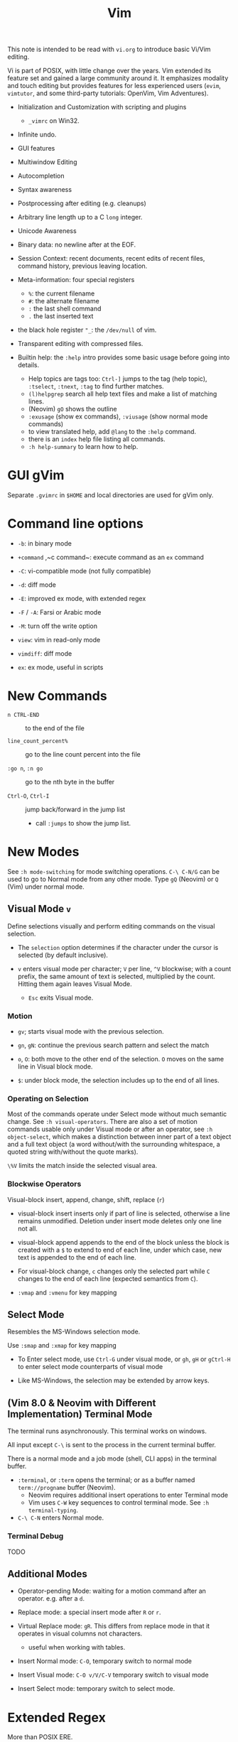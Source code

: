 #+title: Vim

This note is intended to be read with =vi.org= to introduce basic Vi/Vim editing.

Vi is part of POSIX, with little change over the years. Vim extended its feature
set and gained a large community around it. It emphasizes modality and touch
editing but provides features for less experienced users (=evim=, =vimtutor=,
and some third-party tutorials: OpenVim, Vim Adventures).

- Initialization and Customization with scripting and plugins
  + =_vimrc= on Win32.

- Infinite undo.

- GUI features

- Multiwindow Editing

- Autocompletion

- Syntax awareness

- Postprocessing after editing (e.g. cleanups)

- Arbitrary line length up to a C =long= integer.

- Unicode Awareness

- Binary data: no newline after at the EOF.

- Session Context: recent documents, recent edits of recent files, command
  history, previous leaving location.

- Meta-information: four special registers
  + =%=: the current filename
  + =#=: the alternate filename
  + =:= the last shell command
  + =.= the last inserted text

- the black hole register ="_=: the =/dev/null= of vim.

- Transparent editing with compressed files.

- Builtin help: the =:help= intro provides some basic usage before going into
  details.
  + Help topics are tags too: =Ctrl-]= jumps to the tag (help topic),
    =:tselect=, =:tnext=, =:tag= to find further matches.
  + =(l)helpgrep= search all help text files and make a list of matching lines.
  + (Neovim) =gO= shows the outline
  + =:exusage= (show ex commands), =:viusage= (show normal mode commands)
  + to view translated help, add =@lang= to the =:help= command.
  + there is an =index=  help file listing all commands.
  + =:h help-summary= to learn how to help.


* GUI gVim

Separate =.gvimrc= in =$HOME= and local directories are used for gVim only.

* Command line options

- ~-b~: in binary mode

- ~+command~ ,~c command~: execute command as an =ex= command

- ~-C~: vi-compatible mode (not fully compatible)

- ~-d~: diff mode

- ~-E~: improved ex mode, with extended regex

- ~-F~ / ~-A~: Farsi or Arabic mode

- ~-M~: turn off the write option

- ~view~: vim in read-only mode

- ~vimdiff~: diff mode

- ~ex~: ex mode, useful in scripts

* New Commands

- =n CTRL-END= :: to the end of the file

- =line_count_percent%= :: go to the line count percent into the file

- =:go n=, =:n go= :: go to the nth byte in the buffer

- =Ctrl-O=, =Ctrl-I= :: jump back/forward in the jump list
  + call =:jumps= to show the jump list.

* New Modes

See =:h mode-switching= for mode switching operations. =C-\ C-N/G= can be used to
go to Normal mode from any other mode.  Type =gQ= (Neovim) or =Q= (Vim) under normal
mode.

** Visual Mode =v=

Define selections visually and perform editing commands on the visual selection.

- The =selection= option determines if the character under the cursor is
    selected (by default inclusive).

- =v= enters visual mode per character; =V= per line, =^V= blockwise; with a
  count prefix, the same amount of text is selected, multiplied by the count.
  Hitting them again leaves Visual Mode.
  + =Esc= exits Visual mode.

*** Motion

- =gv=; starts visual mode with the previous selection.

- =gn=, =gN=: continue the previous search pattern and select the match

- =o=, =O=: both move to the other end of the selection. =O= moves on the same
  line in Visual block mode.

- =$=: under block mode, the selection includes up to the end of all lines.

*** Operating on Selection

Most of the commands operate under Select mode without much semantic
change. See =:h visual-operators=. There are also a set of motion commands
usable only under Visual mode or after an operator, see =:h object-select=,
which makes a distinction between inner part of a text object and a full text
object (a word without/with the surrounding whitespace, a quoted string
with/without the quote marks).

=\%V= limits the match inside the selected visual area.

*** Blockwise Operators

Visual-block insert, append, change, shift, replace (=r=)

- visual-block insert inserts only if part of line is selected, otherwise a line
  remains unmodified. Deletion under insert mode deletes only one line not all.

- visual-block append appends to the end of the block unless the block is
  created with a =$= to extend to end of each line, under which case, new text is
  appended to the end of each line.

- For visual-block change, =c= changes only the selected part while =C= changes
  to the end of each line (expected semantics from =C=).

- =:vmap= and =:vmenu= for key mapping

** Select Mode


Resembles the MS-Windows selection mode.

Use =:smap= and =:xmap= for key mapping

- To Enter select mode, use =Ctrl-G= under visual mode, or =gh=, =gH= or
  =gCtrl-H= to enter select mode counterparts of visual mode

- Like MS-Windows, the selection may be extended by arrow keys.

** (Vim 8.0 & Neovim with Different Implementation) Terminal Mode

The terminal runs asynchronously. This terminal works on windows.

All input except =C-\= is sent to the process in the current terminal buffer.

There is a normal mode and a job mode (shell, CLI apps) in the terminal buffer.

- =:terminal=, or =:term= opens the terminal; or as a buffer named
  =term://progname= buffer (Neovim).
  + Neovim requires additional insert operations to enter Terminal mode
  + Vim uses =C-W= key sequences to control terminal mode. See =:h terminal-typing=.

- =C-\ C-N= enters Normal mode.

*** Terminal Debug

TODO

** Additional Modes

- Operator-pending Mode: waiting for a motion command after an operator. e.g.
  after a =d=.

- Replace mode: a special insert mode after =R= or =r=.

- Virtual Replace mode: =gR=. This differs from replace mode in that it operates
  in visual columns not characters.
  + useful when working with tables.

- Insert Normal mode: =C-O=, temporary switch to normal mode

- Insert Visual mode: =C-O v/V/C-V= temporary switch to visual mode

- Insert Select mode: temporary switch to select mode.

* Extended Regex

More than POSIX ERE.

- ~\|~: indicates alternation

- ~\+~

- ~\&~: concatenation

- ~\=~: matches zero or one of the preceding regex

- ~{-(n),(m)}~: the =-= inside bound expressions indicates non-greed matching

- =\a= (alphabetica), =\A= (non-alphabetic)

- =\b= backspace

- =\d=, =\D=  digit  and non-digit

- =\e= escape

- =\f=, =-F= filename character, the latter excludes digits

- =\h=, =\H=: head-of-word character (letters and underscores), non-head-of-word character

- =\i=, =\I= identifier character (the latter excludes digits)

- =\k=, =\K= keyword character (the latter excludes digits)

- =\l=, =\L= lowercase and nonlowercase

- =\n= newline, =\r= carriage return, =\t= tab

- =\o=, =\O= octal and non-octal character

- =\p=, =\P= printable character (the latter excludes digits)

- =\s=, =\S= a tab or space

- =\u=, =\U= uppercase and non-uppercase characters

- =\w=, \W=: word character and non-word character

- =\x=, =X= hexadecimal digit and non-hexdecimal digit

- =\_x= any the of the previous characters: match the same character but with
  newline included

* Multiwindows behavior

- =-o=​/​=-oNumber=: start with multiple windows

- =:split [filename]=, =Ctrl-Ws=: split the window horizontally

- =:vnew= / =:vsplit=, =Ctrl-Wv=: vertically split the window (with a new buffer
  or the current buffer)

- =:new=, =Ctrl-Wn=: new window

Split commands may come optionally with a prefix to indicate the window size.

- =:sview filname= : open a file in a split window as readonly.

- =:sfind filename=: open a window for a file if found

- =:close=, =Ctrl-Wc=: close the current window; =:only=: close all but the current window

- =Ctrl-W= + =q=: quit a window (quit vim if no window exists); + =c=: close the
  current window until the tab is closed

- =Ctrl-W= + =o=, =:only= close all windows except the current window.

** Conditional Split

- =topleft=, =vertical=, =leftabove=, =aboveleft=, =rightbelow=, =belowright=,
  =botright=: modifier before a split command to open a new window only if the
  command succeeeds.

** Moving Across Windows

- =Ctrl-W= + =h,j,k,l=,

- =Ctrl-W= + =t= (top leftmost), =b= (bottom rightmost),

- =Ctrl-W= + =p= previously accessed

- =Ctrl-W= + =w=, =W=: cycle through all windows top leftmost to bottom rightmost, the case difference indicates
  different directions

** Moving Windows & Changing Layouts

- =Ctrl-W= + =r=: rotate windows on a row/column rightwards/rightwards; + =R= in the
  opposite direction

- =Ctrl-W= + =x=: exchange the current window with the nth (by default the
  first) next one
  + exchange only happens in a row or column

- =Ctrl-W= + =K, J, H, L=: move the current window, full height/width

- =Ctrl-W= + =T=: move to a new tab

** Change Windows Size

- =Ctrl-W= + =+=​/​=-= (=:resize=): increase/decrease the current windows
  height; + =<=​/​=>= (=:vertical resize=): decrease/increase width

- =Ctrl-W= + ===: resize all windows to equal size.

- =zCount= + =ENTER=: set the current window to =Count= lines
  + =:resize n=, or =n= + =Ctrl-W= + =_=

- =Ctrl-W= + =|=: resizes the current window width to the specified column (by
  default the widest possible)

- =Ctrl-W= + =o=: maximize a window

- =Ctrl-W= + =G=:

- =Ctrl-W= + =F=: edit the filename underneath the cursor.

=winheight=, =winwidth= defines the minimal size of the current active window,
even if the window in inactive state has a different size.

** Tabbed Editing

- =:tabnew filename=, =:tabedit filename=

- =:tabclose=

- =:tabonly=

- =gT=, =Ctrl-PageDown=, =Ctrl-PageUp=

- to open a tag in a new tab, =C-W C-]= open it in a new window, =C-W T= move it
  to a new tab

** Windows and Buffers

Besides multiple windows on the same tab or multitabbed editing and the old Vi
args file list, Vim can hide a window but retain the buffer.

- =:ls=, =:buffers=, =:files= lists buffers and files
  + =%= (current), =#= (alternate); =C-^= edits the alternate file,
  + =u= unlisted buffer (e.g. a help buffer)
  + =a= active (loaded and visible) buffer, =h= hidden buffer
  + =-=, ===, not modifiable. === is read-only and never modifiable
  + =+= modified, =x= read error
  

A buffer may be hidden by opening another file if the =hidden= option is set.
=:hide= quits the current windows. The hidden window is not closed and does not
requires saving and may be unhidden.

- =:windo cmd=: do =cmd= in each window of the current tab

- =:bufdo[!] cmd=: do =cmd= in all the buffers

- =ball=, =sball= (in new windows): edit all args or buffers

- =unhide, =sunhide= (in new windows): edit all loaded buffers

- =badd file=: add file to the buffer list; =bunload=: unload the current buffer from
  memory (the buffer is still open), =bdelete=: delete the buffer from the
  buffer list

- =b[uffer]=, =sb[uffer]=: move to a buffer

- =:bnext=, =:sbnext=, =:bNext=, =:sbNext=, =:bprevious=, =:sbprevious=, =:bfirst=,
  =:sbfist=, =:blast=, =:sblast=,

- =:bmod=, =:sbmod=: move the nth modified buffer

*** Special Buffers

- directory: a list of a directory

- help

- quickfix: list of errors created by a command or the location list,
  typically used with edit-compile-debug cycle
  + a quickfix has a quickfix ID, unique to a Vim session, and a title.

- location list: a window-local quicfix list, independent of the quickfix
  list.

- scratch

* Initialization

=:h startup=, also see =:h standard-path= for various paths used by Neovim.

** Configuration Files

- =$HOME/.vimrc= (Unix), =$HOME/_vimrc= (MS Windows);
  moreover =~/.config/nvim/init.{vim,lua]= (Unix),
  =~/AppData/Local/nvim/init.{vim,lua}= (Windows) and
  =$XDG_CONFIG_HOME/nvim/init.vim=.

- =-u file= reads a specified init file without reading the default one.

- =$MYVIMRC= is set to the first valid location unless it was already set or
  when using =$VIMINIT=.

- If =exrc=  is set, the current directory is searched for =.nvim.lua=,
  =.nvimrc=, =.exrc=.

- =$VIM=: the vim executable path, used for locating various user files, e.g.
  config files.

- =$VIMRUNTIME=: used to locate various support files: documentation, syntax
  highlighting files, plugins.

* Folding

Folding define what parts of the file to see. Folds are not simply defined by
language syntax.

To display fold levels, set =foldcolumn= to an appropriate number.

A folded block acts as a line for line operations.

** Define Folds

The =foldmethod= option defines how folds are defined/created and accepts the
following methods.

- =diff= :: defined the difference between two files

- =expr= :: defined by regular expressions

- =indent= :: corresponds to the indentation of text and =shiftwidth=

- =manual= :: result from user Vim commands
  + =zf=, =nzF=

- =marker= :: predefined markers in the file specify fold boundaries

- =syntax= :: defined by the semantics of a file's language.

** Fold Commands

- =zA= :: toggle fold state
  + =za= :: toggle teh state of one fold

- =zC= :: close folds, recursively
  + =zc= :: close one fold

- =zD= :: delete/undefine folds, recursively (not the content in the folds)
  + =zd= :: delete one fold
  + =zE= ::  delete all fields

- =zO= :: open folds recursively
  + =zo= :: open one fold

- =zf= :: create a fold from the current line to the one where the following
  motion command takes the cursor
  + =zf%= fold a C code block
  + =Count= + =zF= :: fold count lines. The count number here counts for visual lines
    on the screen.

- =zM= :: set =foldlevel= to zero
  + =zm=, =zr= :: decrement/increment =foldlevel=

- =zN=, =zn= :: set/reset =foldenable= option
  + =zi= :: toggle =foldenable=

* Auto and Smart Indenting

- =autoindent= :: similar to vi's, differs subtly as to where the cursor is
  placed after indentation is deleted.
  + understands comments

- =smartindent= :: recognizes some basic C syntax for defining indentation
  levels
  + before a line starting with ={=, before a line starting with certain
    keywords =cinwords=
  + a new line before/after a =}=

- =cindent= :: richer awareness of C syntax and supports customization
  + =cinkeys= :: keyboard keys under insert mode that triggers reindenting.
    Reindenting means to indent to an appropriate position.
     A set of expressions are used to define this option.
  + =cinoptions= :: indentation style. Another set of expression for various situations are used to
    define C indentation styles.
  + =cinwords= :: keywords that signal when Vim should add an extra indent in
    subsequent lines

- =indentexpr= :: custom indentation rules
  + not a trivial task to define. Predefined expressions are under =$VIMRUNTIME/indent=.

#+begin_comment
TODO learn more about cindent customization and indent expressions
#+end_comment

To use the file type to define indentation, set =:filetype indent on=.

If manual indentation is applied, autoindentation on that line is disabled.

Indentation options may cause indentation problems when pasting text into the
file. Set the =paste= option before pasting and reset it afterward..

- =^N=, =^P= Move in the candidate list; =Enter= to select the match; =^E= to
  halt the match ithout substituting any text.

* Autocompletion

Insertion completion from programming language specific keywords to filenames,
dictionary words and even entire lines. Completion includes

- Whole Lines =^X-^L= :: look backwards for a line matching the typed characters

- Keyword =^X-^N= :: not PL-specific keywords, possibly any word in the file,
  defined by the =iskeyword= option.

- Dictionary =^X-^K= :: searches through the files defined by the =dictionary= option.

- thesaurus =^X-^T= :: searches through the files defined by the =thesaurus=
  option. A set of similar words are listed as candidates.

- keyword in the current file and includes files =^X-^I= in C/C++ ::

- tag =^X-^]= :: searches forward through the current file and includes files
  for keywords matching tags.

- filename =^X-^F= :: searches for filenames in the current directory matching the keyword at the current cursor.

- macro and definition names =^X-^D= :: =#define=

- =^X-^V= :: meant for use on the Vim command line and tries to guess the best
  completions for words to assist users developing Vim scripts.

- =^X-^U= :: use the completion method defined by a custom function =completefunc=.

- Omni =^X-^O= :: use filetype-specific functions to determine the candidate
  list
  + C, CSS, HTML, JaaScript, PHP, Python, Ruby, SQL and XML.

- Spelling correction =^X-^S= :: if the word at the location appears to be badly
  spelled, "more correct" spellings are offered

- Comprehensive complete =^N= :: defined by the =complete= option.

* Syntax Highlighting

=:syntax enable=, =:syntax on=, =set syntax=filetype=. Syntax definition files
are stored in =$VIMRUNTIME/syntax=. User color schemes are placed under =~/.config/nvim/colors=.

#+begin_src
# sets color scheme to "evening"
:colorscheme evening
# syntax schemes in use, i.e. c, fortran or idl etc.
set syntax=idl.c

# display a set of colors to test colors and show appropriate color combinations
:runtime syntax/colortest.vim

:syntax clear # switch off colors for this buffer
:syntax off # switch off colors completely

:syntax manual # enable syntax highlighting but not automatically when editing a buffer,
:set syntax=ON # requires explicit setting to turn on syntax highlighting for the current buffer
#+end_src


* QuickFix: Edit-Compile-Edit Cycle

=:make= synchronously builds lints) the project and collects the result text in the =Quickfix List=
window, where one can inspect, jump to and correct errors. Error meesages are
parsed according to the =errorformat=.  Vim also supports compiling without a
Makefile (simply =:make filename_no_ext=) for a quick compilation and comes with some compiler plugins to
support this feature.

- =:cnext=, =:cprevious=: move in the error list

- =colder [count]=, =:cnewer [count]=, =:chistory=: there may be more than
  one quicfix lists. these commands switch between these lists.

- =:cdo {cmd}=: do a commmand after relocation by each entry of a quickfix list to operate on those locations that generate errors.

- =errorformat=: an option defining a format of errors returned from a compile

- =makeprg=: an option containing the name of the build instruction

Almost all quickfix commands have location list counterparts.

** grep

Vim's grep may also take advantage of the Quickfix list. 
It is used alongside with the Quickfix list even if the result has nothing to do with compilation error.

- =vim[grep]  /pattern/[g][j] files= :: use builtin grep to search for a pattern
  + by default the result is shown in the Quickfix list.
  + to search the current buffer, use =%= as the file
  + to use the location list, use =lvimgrep=

- =copen= :: open the Quickfix list to see the search result

- external =:grep= command :: use an external grep command
  + the pattern is not enclosed by =/=


*** Grepper

A convenience wrapper (but asynchronous) around =gepprg= and =grepformat=. 
=ag=, =ack=, =grep=, =findstr=, =rg=, =pt=, =sift=, =git grep= are all
supported.

*** ripgrep

#+begin_src vimscript
set grepprg=rg\ --vimgrep\ --no-heading\ --smart-case
set grepformat+=%f:%l:%c:%m
#+end_src


*** fzf

- =fzf= and =ripgrep= are two great tools that enables the user to search for
  files and matching text.
  + the =fzf-vim= plugin integrates =fzf= and =ripgrep= with Vim.

* Vimscripts

To execute a copied block of vimscript, use =:@=.

- conditions are not required to be surrounded by parentheses.

- =elseif=, not =else if=; =if= ends with an =endif=

- =let= assigns a variable.
  + a variable may has a prefix to indicate its scope:
    - =a=: function argument
    - =b=: buffer-local
    - =g=: global
    - =l=: function-local
    - =s=: script-level
    - =t=: tab-level
    - =v=: controlled by Vim
    - =w=: window-level
  + by default variables are global =g=

- =.= string concatenation

- =execute=: execute a string as vimscript

#+begin_src vim
let g:Favcolorschemes = ["darkblue", "morning", "shine", "evening"]
function SetTimeOfDayColors()
    " currentHour will be 0, 1, 2, or 3
    let g:CurrentHour = strftime("%H") / 6
    if g:colors_name !~ g:Favcolorschemes[g:CurrentHour]
    execute "colorscheme " . g:Favcolorschemes[g:CurrentHour]
    echo "execute " "colorscheme " . g:Favcolorschemes[g:CurrentHour]
    redraw
    endif
endfunction
#+end_src

- to execute a function in command mode, =:call funcname()=

- Arrays: =[elm1, elm2, elm3, elm4, ...]

- =&option_name=: retrieve the vale of an option

Vim uses /events/ to execute commands (/autocommands/) e.g. =BufNewFile=, =BufReadPre=, =BufRead=,
=BufReadPost=, =BufWrite=, =BufWritePre=, =FileType=, =VimResized=, =WinEnter=,
=WinLeave=, =CursorMoved=, =CursorMovedI=.

#+begin_src vim
augroup newFileDetection
# everytime the cursor moved under Insert mode.
    autocmd CursorMovedI * call CheckFileType()
augroup END

function CheckFileType()
    if exists("b:countCheck") == 0
        let b:countCheck = 0
    endif
        let b:countCheck += 1
    " Don't start detecting until approx. 20 chars.
    if &filetype == "" && b:countCheck > 20 && b:countCheck < 200
        filetype detect
    elseif b:countCheck >= 200 || &filetype != ""
        autocmd! newFileDetection # delete the commands within the group, deleting a group doesn't delete its commands.
    endif
endfunction
#+end_src

- to execute a script, run =source scriptfile=.


* Plugins (Since Vim 6)

A plugin is simply a Vim script file that is loaded automatically when Vim
starts to extend Vim's functionality. Plugins may be

- *global plugins*: for all kinds of files.
  + A set of standard plugins are automatically loaded upon startup.
    - =gzip=: supports transparent reading and writing of =compress= =gzip=, =bzip2=,
      =lzma=, =xz=, =lzip=, =zstd= files.
    - =netrw=: similar to Emacs' =TRAMP=. Transparent editing of files on other machines.
    - =tar=, =zip=: similar to =gzip=.
  + a global plugin is added by dropping the copy in the right directory
    - per user: =~/.local/share/nvim/site/plugin/= and its subdirectories
    - globally: =$VIMRUNTIME/plugin= and =$VIMRUNTIME/macros=, =$VIM/vimfiles/pack/dist/opt/=

- *filetype plugins* (*ftplugins*): used for a specific type of file.
  + typically put under the =ftplugin= directory
    - globally: =$VIMRUNTIME/ftplugin=
    - per user: =~/.local/share/nvim/site/ftplugin=
  + plugin files are renamed as =filetype_name.vim=, or put as =ftplugin/<filetype>/<name>.vim=.

The plugin directory (=plugin= or =ftplugin=) can be in any of the directories in the =runtimepath=
option. To debug plugin loading, start Vim with =-V2=.

When a plugin is placed in =runtimepath= (and thus installed), Vim
automatically sources the scripts it finds under these subdirectories.

** Package Management

A *package* (since Vim 8) is a directory that contains *plugins*. It may be a separate directory,
a VCS repository, a set of interdependent plugins, "start" packages.

Packages may be stored in the paths =&runtimepath= or =.vim/pack/=. The
plugins under =pack/*/start= are added to =&runtimepath= and are automatically loaded.

Plugins and packages are managed, loaded and initialized by a plug-in managers.

*** Builtin Manager

- =:packadd= :: search and source any plugin files found under =pack/*/opt/{name}=.
  That is, an optional plugin may be installed but under =opt= it is not loaded
  automatically.

*** [[https://github.com/VundleVim/Vundle.vim][Vundle]]

Vundle (=:h vundle= can download, update, search, clean up plugins, manage the runtime path of installed scripts.
Plugins are now managed within =$MYVIMRC=, installed and updated automatically.

*** Other Package Managers

- [[https://github.com/k-takata/minpac][minpac]] :: a minimal package manager
  for modern Vim (Vim 8 and Neovim) that takes advantage of modern Vim
  package functionality and job control.

- [[https://github.com/junegunn/vim-plug][vim-plug]] :: very similar to
  Vundle

- [[https://github.com/tpope/vim-pathogen][vim-pathogen]] :: no really a
  package manager, but a solution to manage =runtimepath= before Vim 8

*** Documentation

After a plugin or a package is installed, the user or the package manager
should run =helptags= to parse, index documentation files and build a tags file.

* Other Tips
** File Explorer

- NERDTree: a side bar that displays the current workspace.

** GDB Debug

=termdebug=, a builtin plug-in that runs GDB from inside Vim.

** Vertical Ruler

=set colorcolumn=columnNumber1,columnNumber2=

** Clipboard Integration

- the =clipbard= option
  + =unnamed=: use the =*= register as the clipboard (X11 primary selection)
  + =unnamedplus=: use the =+= register (the Windows-style clipboard)

** Binary Files

=-b= or =:set binary=. =textwidth=, =wrapmargin= are set to zero. =modeline= and
=expandtab= are unset=. Another editor designed to edit binaries is =bvi=.

To show bytes as hex, =:set display=uhex=. See =:h using-xxd=.

** Display Buffers as HTML

Vim can convert the rendered buffer to an HTML document, duplicating the
original Vim graphics =TOhtml=.

** Backup

- =backup= :: make a backup before writing a file and leave it around after writing.

- =writebackup= (default) :: make a backup before writing a file and delete it after writing.

** Sessions

- *viminfo*: a global session file that saves command line history, search
  string history, input line history, non-empty registers, file marks, last
  search/substitute pattern, the buffer list and global variables.

- *Session*: addition to viminfo, a view is a collection of settings that apply
  to one window; a session keeps the views for all windows plus the global
  setting.
  + =:mksession session_filename.vim=: a session file, similar to a vimrc script
    file, is created

** Truecolor Support

- =set termguicolors= to enable 24-bit true color support.

** Remote

Vim and Neovim support a client-server mode (if compiled with =clientserver= option, by
default on Neovim).
A client remotely programmatically control the server.

#+begin_src shell
nvim --listen pipepath/socket
nvim --server
vim --servername
#+end_src

** Remote Editing (netrw)

scp, rsync, sftp, ftp, http, dav and rcp are supported.
Use =:e file_url= to open a remote file, =:Nread= to read into the current
buffer,
=:w file_url= to write to a remote path or =Nwrite=. Directory listing is also
possible (on target machines of Linux only, through ssh and ftp only).

To speed up file transfer, consider ssh's =ControlMaster= feature.

** Use with Shell

set =EDITOR= to =vim= and =C-x C-e= to invoke the editor to edit the current
line. use =cq= to exit to avoid executing the command.

* Integrated Solutions

- [[https://rapphil.github.io/vim-python-ide/][Vim as a Pyton IDE]]: a
  full-IDE solution for Python

- [[https://realpython.com/vim-and-python-a-match-made-in-heaven/][VIM and Python - A Match Made in Heaven]]: a step-by-step tutorial to set up an IDE for Python

- [[https://github.com/python-mode/python-mode][Python-mode]]: seems dead,
  but still useful as a reference

- [[https://github.com/kingofctrl/vim.cpp][vim.cpp]]: a solution for C/C++,
  no longer maintained, for reference.

- [[https://puremourning.github.io/vimspector-web/][Vimspector]]: a debugging
  solution

- [[https://github.com/jez/vim-as-an-ide][Vim as an IDE]]: another tutorial
  to set up a VIM IDE.
